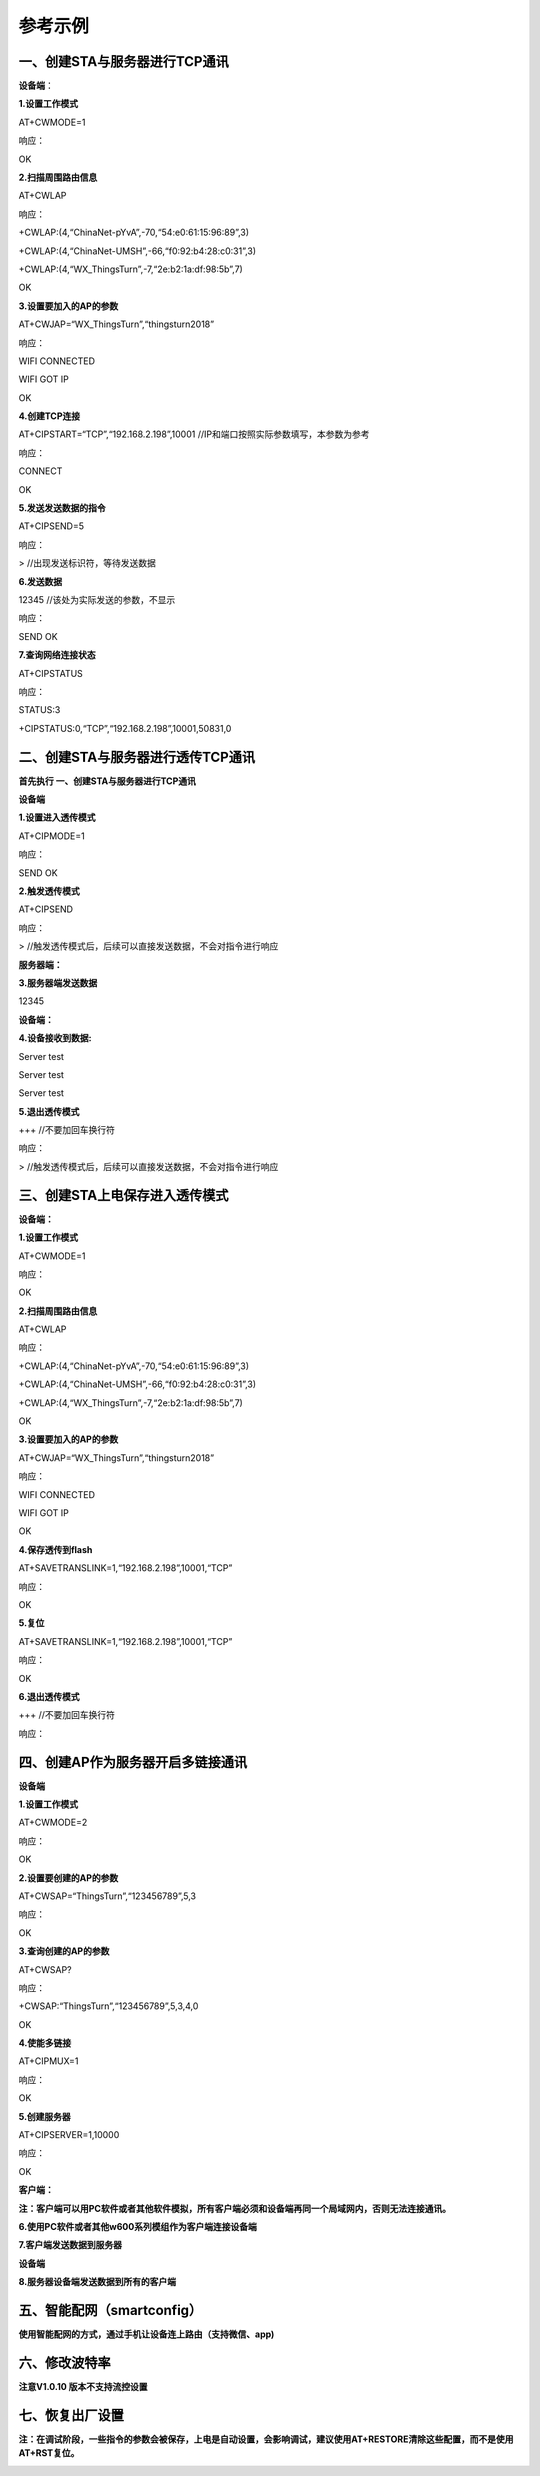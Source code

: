 参考示例
===================

一、创建STA与服务器进行TCP通讯
------------------------------

**设备端**\ ：

**1.设置工作模式**

AT+CWMODE=1

响应：

OK

**2.扫描周围路由信息**

AT+CWLAP

响应：

+CWLAP:(4,“ChinaNet-pYvA”,-70,“54:e0:61:15:96:89”,3)

+CWLAP:(4,“ChinaNet-UMSH”,-66,“f0:92:b4:28:c0:31”,3)

+CWLAP:(4,“WX_ThingsTurn”,-7,“2e:b2:1a:df:98:5b”,7)

OK

**3.设置要加入的AP的参数**

AT+CWJAP=“WX_ThingsTurn”,“thingsturn2018”

响应：

WIFI CONNECTED

WIFI GOT IP

OK

**4.创建TCP连接**

AT+CIPSTART=“TCP”,“192.168.2.198”,10001
//IP和端口按照实际参数填写，本参数为参考

响应：

CONNECT

OK

**5.发送发送数据的指令**

AT+CIPSEND=5

响应：

> //出现发送标识符，等待发送数据

**6.发送数据**

12345 //该处为实际发送的参数，不显示

响应：

SEND OK

**7.查询网络连接状态**

AT+CIPSTATUS

响应：

STATUS:3

+CIPSTATUS:0,“TCP”,“192.168.2.198”,10001,50831,0

二、创建STA与服务器进行透传TCP通讯
----------------------------------

**首先执行 一、创建STA与服务器进行TCP通讯**

**设备端**

**1.设置进入透传模式**

AT+CIPMODE=1

响应：

SEND OK

**2.触发透传模式**

AT+CIPSEND

响应：

> //触发透传模式后，后续可以直接发送数据，不会对指令进行响应

**服务器端：**

**3.服务器端发送数据**

12345

**设备端：**

**4.设备接收到数据:**

Server test

Server test

Server test

**5.退出透传模式**

+++ //不要加回车换行符

响应：

> //触发透传模式后，后续可以直接发送数据，不会对指令进行响应

三、创建STA上电保存进入透传模式
-------------------------------

**设备端：**

**1.设置工作模式**

AT+CWMODE=1

响应：

OK

**2.扫描周围路由信息**

AT+CWLAP

响应：

+CWLAP:(4,“ChinaNet-pYvA”,-70,“54:e0:61:15:96:89”,3)

+CWLAP:(4,“ChinaNet-UMSH”,-66,“f0:92:b4:28:c0:31”,3)

+CWLAP:(4,“WX_ThingsTurn”,-7,“2e:b2:1a:df:98:5b”,7)

OK

**3.设置要加入的AP的参数**

AT+CWJAP=“WX_ThingsTurn”,“thingsturn2018”

响应：

WIFI CONNECTED

WIFI GOT IP

OK

**4.保存透传到flash**

AT+SAVETRANSLINK=1,“192.168.2.198”,10001,“TCP”

响应：

OK

**5.复位**

AT+SAVETRANSLINK=1,“192.168.2.198”,10001,“TCP”

响应：

OK

**6.退出透传模式**

+++ //不要加回车换行符

响应：

四、创建AP作为服务器开启多链接通讯
----------------------------------

**设备端**

**1.设置工作模式**

AT+CWMODE=2

响应：

OK

**2.设置要创建的AP的参数**

AT+CWSAP=“ThingsTurn”,“123456789”,5,3

响应：

OK

**3.查询创建的AP的参数**

AT+CWSAP?

响应：

+CWSAP:“ThingsTurn”,“123456789”,5,3,4,0

OK

**4.使能多链接**

AT+CIPMUX=1

响应：

OK

**5.创建服务器**

AT+CIPSERVER=1,10000

响应：

OK

**客户端：**

**注：客户端可以用PC软件或者其他软件模拟，所有客户端必须和设备端再同一个局域网内，否则无法连接通讯。**

**6.使用PC软件或者其他w600系列模组作为客户端连接设备端**

.. image:: example.assets/wps69DD.tmp.jpg
   :width: 500px
   :align: center 

**7.客户端发送数据到服务器**

.. image:: example.assets/wpsD877.tmp.jpg
   :width: 500px
   :align: center 

**设备端**

**8.服务器设备端发送数据到所有的客户端**

.. image:: example.assets/wps8060.tmp.jpg
   :width: 500px
   :align: center 

五、智能配网（smartconfig）
---------------------------

**使用智能配网的方式，通过手机让设备连上路由（支持微信、app)**

.. image:: example.assets/wps13EC.tmp.jpg
   :width: 500px
   :align: center 
   
.. image:: example.assets/wpsA803.tmp.jpg
   :width: 500px
   :align: center 

六、修改波特率
--------------

**注意V1.0.10 版本不支持流控设置**

.. image:: example.assets/wpsC030.tmp.jpg
   :width: 500px
   :align: center 

七、恢复出厂设置
----------------

**注：在调试阶段，一些指令的参数会被保存，上电是自动设置，会影响调试，建议使用AT+RESTORE清除这些配置，而不是使用AT+RST复位。**


.. image:: example.assets/wps2738.tmp.jpg
   :width: 500px
   :align: center 















